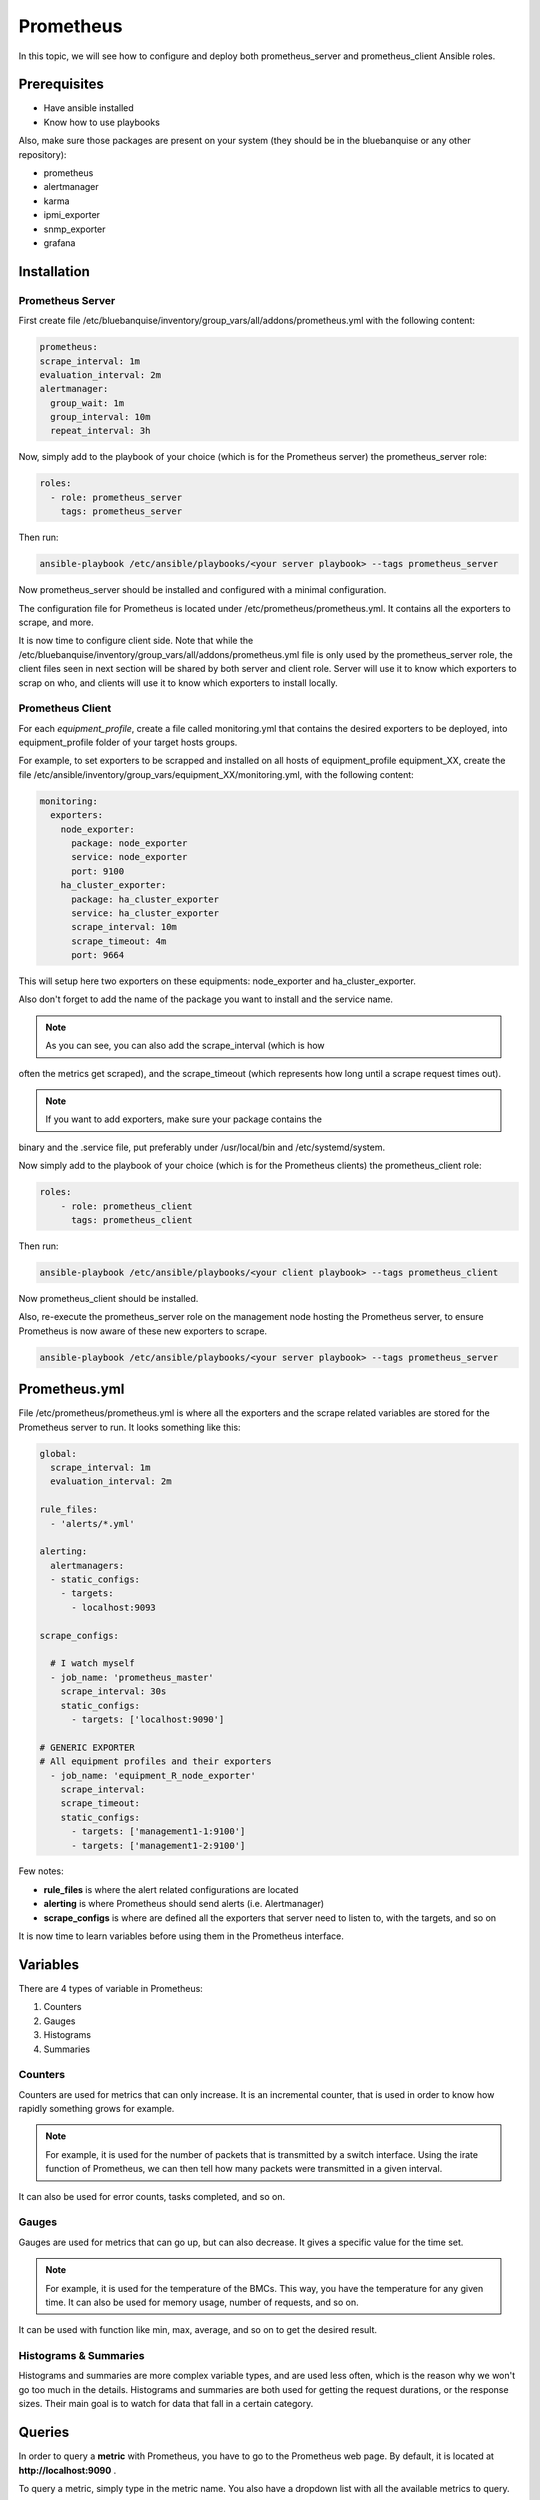 Prometheus
==========

In this topic, we will see how to configure and deploy both prometheus_server
and prometheus_client Ansible roles.

Prerequisites
-------------

* Have ansible installed
* Know how to use playbooks

Also, make sure those packages are present on your system (they should be in the
bluebanquise or any other repository):

* prometheus
* alertmanager
* karma
* ipmi_exporter
* snmp_exporter
* grafana

Installation
------------

Prometheus Server
^^^^^^^^^^^^^^^^^

First create file
/etc/bluebanquise/inventory/group_vars/all/addons/prometheus.yml with the
following content:

.. code-block:: yaml

  prometheus:
  scrape_interval: 1m
  evaluation_interval: 2m
  alertmanager:
    group_wait: 1m
    group_interval: 10m
    repeat_interval: 3h

.. seealso:: https://www.robustperception.io/whats-the-difference-between-group_interval-group_wait-and-repeat_interval

Now, simply add to the playbook of your choice (which is for the Prometheus
server) the prometheus_server role:

.. code-block:: yaml

  roles:
    - role: prometheus_server
      tags: prometheus_server

Then run:

.. code-block:: text

  ansible-playbook /etc/ansible/playbooks/<your server playbook> --tags prometheus_server

Now prometheus_server should be installed and configured with a minimal
configuration.

The configuration file for Prometheus is located under
/etc/prometheus/prometheus.yml.
It contains all the exporters to scrape, and more.

It is now time to configure client side. Note that while the
/etc/bluebanquise/inventory/group_vars/all/addons/prometheus.yml file is only
used by the prometheus_server role, the client files seen in next section will
be shared by both server and client role. Server will use it to know which
exporters to scrap on who, and clients will use it to know which exporters to
install locally.

Prometheus Client
^^^^^^^^^^^^^^^^^

For each *equipment_profile*, create a file called monitoring.yml that contains
the desired exporters to be deployed, into equipment_profile folder of your
target hosts groups.

For example, to set exporters to be scrapped and installed on all hosts of
equipment_profile equipment_XX, create the file
/etc/ansible/inventory/group_vars/equipment_XX/monitoring.yml, with the
following content:

.. code-block:: yaml

  monitoring:
    exporters:
      node_exporter:
        package: node_exporter
        service: node_exporter
        port: 9100
      ha_cluster_exporter:
        package: ha_cluster_exporter
        service: ha_cluster_exporter
        scrape_interval: 10m
        scrape_timeout: 4m
        port: 9664

This will setup here two exporters on these equipments: node_exporter and
ha_cluster_exporter.

Also don't forget to add the name of the package you want to install and the
service name.

.. note:: As you can see, you can also add the scrape_interval (which is how
often the metrics get scraped), and the scrape_timeout (which represents how
long until a scrape request times out).

.. note:: If you want to add exporters, make sure your package contains the
binary and the .service file, put preferably under /usr/local/bin and
/etc/systemd/system.

Now simply add to the playbook of your choice (which is for the Prometheus
clients) the prometheus_client role:

.. code-block:: yaml

 roles:
     - role: prometheus_client
       tags: prometheus_client

Then run:

.. code-block:: text

  ansible-playbook /etc/ansible/playbooks/<your client playbook> --tags prometheus_client

Now prometheus_client should be installed.

Also, re-execute the prometheus_server role on the management node hosting the
Prometheus server, to ensure Prometheus is now aware of these new exporters to
scrape.

.. code-block:: text

  ansible-playbook /etc/ansible/playbooks/<your server playbook> --tags prometheus_server

Prometheus.yml
--------------

File /etc/prometheus/prometheus.yml is where all the exporters and the scrape
related variables are stored for the Prometheus server to run.
It looks something like this:

.. code-block:: yaml

  global:
    scrape_interval: 1m
    evaluation_interval: 2m

  rule_files:
    - 'alerts/*.yml'

  alerting:
    alertmanagers:
    - static_configs:
      - targets:
        - localhost:9093

  scrape_configs:

    # I watch myself
    - job_name: 'prometheus_master'
      scrape_interval: 30s
      static_configs:
        - targets: ['localhost:9090']

  # GENERIC EXPORTER
  # All equipment profiles and their exporters
    - job_name: 'equipment_R_node_exporter'
      scrape_interval:
      scrape_timeout:
      static_configs:
        - targets: ['management1-1:9100']
        - targets: ['management1-2:9100']

Few notes:

* **rule_files** is where the alert related configurations are located
* **alerting** is where Prometheus should send alerts (i.e. Alertmanager)
* **scrape_configs** is where are defined all the exporters that server need to listen to, with the targets, and so on

.. seealso:: https://prometheus.io/docs/prometheus/latest/configuration/configuration/

It is now time to learn variables before using them in the Prometheus interface.

Variables
---------

There are 4 types of variable in Prometheus:

1. Counters
2. Gauges
3. Histograms
4. Summaries

Counters
^^^^^^^^

Counters are used for metrics that can only increase.
It is an incremental counter, that is used in order to know how rapidly
something grows for example.

.. note::

    For example, it is used for the number of packets that is transmitted by a switch interface.
    Using the irate function of Prometheus, we can then tell how many packets were transmitted in a given interval.

It can also be used for error counts, tasks completed, and so on.

Gauges
^^^^^^

Gauges are used for metrics that can go up, but can also decrease.
It gives a specific value for the time set.

.. note::

    For example, it is used for the temperature of the BMCs.
    This way, you have the temperature for any given time.
    It can also be used for memory usage, number of requests, and so on.

It can be used with function like min, max, average, and so on to get the
desired result.

Histograms & Summaries
^^^^^^^^^^^^^^^^^^^^^^

Histograms and summaries are more complex variable types, and are used less
often, which is the reason why we won't go too much in the details.
Histograms and summaries are both used for getting the request durations, or
the response sizes.
Their main goal is to watch for data that fall in a certain category.

.. seealso:: https://prometheus.io/docs/practices/histograms/

Queries
-------

In order to query a **metric** with Prometheus, you have to go to the Prometheus
web page.
By default, it is located at **http://localhost:9090** .

To query a metric, simply type in the metric name. You also have a dropdown list
with all the available metrics to query.

.. image:: monitoring/capture/prometheus/query1.PNG
   :width: 80 %

If you want specific metrics (with one or more specific labels):

.. code-block:: text

  query_name{instance="instance"}

For example, ipmi_fan_speed_rpm{name="P-FAN1"} will only return the fan_speed of
the fan name "P-FAN-1":

.. image:: monitoring/capture/prometheus/query2.PNG
   :width: 80 %

In the graph tab, you can also see the variation of the value over time.
You can also choose from when to when.

.. image:: monitoring/capture/prometheus/query3.PNG
   :width: 80 %

Regex
^^^^^

You can also use the same queries, but with regex.

If you want the attribute to follow the given regex, the global syntax for is:

.. code-block:: text

  query{attribute=~"regex_value"}

Or if you don't want the attribute to follow the regex:

.. code-block:: text

  query{attribute!~"regex_value"}

.. note::

  The **tilda** here is very important.

Using this syntax, you can:

* get the metrics which attribute corresponds to a list

For example:

.. code-block:: text

  ipmi_fan_speed_rpm{name=~"MB-FAN5|MB-FAN4|S-FAN2"}

will return:

.. image:: monitoring/capture/prometheus/query4.PNG
   :width: 50 %

* follow a pattern

For example:

.. code-block:: text

  ipmi_fan_speed_rpm{name=~".*.FAN.*"}

will return all the ipmi_fan_speed_rpm metrics with the string "FAN" in its
name label.

Another example:

.. code-block:: text

  ipmi_fan_speed_rpm{__name__=~"ipmi.*",instance=~"001-bmc"}

will return all the metrics which name starts with ipmi, and which instance is
001-bmc.

.. image:: monitoring/capture/prometheus/query5.PNG
   :width: 50 %

Boolean operators
^^^^^^^^^^^^^^^^^

You can also combine different metrics, using boolean operators. There are
several operators in Prometheus. Some of them are the following:

* == (equal)
* != (not-equal)
* > (greater-than)
* < (less-than)
* >= (greater-or-equal)
* <= (less-or-equal)

These are used in order to get the results that correspond to the condition.
For example:

.. code-block:: text

  ipmi_up==1

will only return the instances of the query that are equal to one.

It is also possible to use logic operators:

* and (intersection)
* or (union)
* unless (complement)

Vector1 and vector2 results in a vector consisting of the elements of vector1
for which there are elements in vector2 with exactly matching label sets.
Other elements are dropped. The metric name and values are carried over from the
left-hand side vector.

For example:

.. code-block:: text

  node_exporter_build_info and ignoring(revision, version,goversion,branch,package) node_cpu_package_throttles_total

will return:

.. code-block:: text

  node_exporter_build_info{branch="HEAD",goversion="go1.12.5",instance="1-2:9100",job="equipment_R_node_exporter",revision="3db77732e925c08f675d7404a8c46466b2ece83e",version="0.18.1"}

because it has the same instance name and job name as a node_cpu_package_throttles_total.

Vector1 or vector2 results in a vector that contains all original elements (label sets + values) of vector1 and additionally all elements of vector2 which do not have matching label sets in vector1.

For example:

.. code-block:: text

  node_exporter_build_info or node_cpu_package_throttles_total

will return:

.. code-block:: text

  node_exporter_build_info{branch="HEAD",goversion="go1.12.5",instance="1-2:9100",job="equipment_R_node_exporter",revision="3db77732e925c08f675d7404a8c46466b2ece83e",version="0.18.1"}
  node_cpu_package_throttles_total{instance="1-2:9100",job="equipment_R_node_exporter",package="0"}
  node_cpu_package_throttles_total{instance="1-2:9100",job="equipment_R_node_exporter",package="1"}

Vector1 unless vector2 results in a vector consisting of the elements of vector1 for which there are no elements in vector2 with exactly matching label sets. All matching elements in both vectors are dropped.

There are also other types of boolean operators, like group_left or group_right,
in the online documentation.

.. seealso:: https://prometheus.io/docs/prometheus/latest/querying/operators/

Functions & aggregations
^^^^^^^^^^^^^^^^^^^^^^^^

Prometheus comes with a variety of querying functions. We will go through some
of the major ones:

* delta
* irate
* avg
* sum
* min, max

delta
"""""

*delta()* calculates the difference of value between the value from X minutes
ago and the current value.

Example:

.. code-block:: text

  delta(ipmi_current_amperes[5m])

.. image:: monitoring/capture/prometheus/query6.PNG
   :width: 80 %

rate & irate
""""""""""""

*rate()* gives you the per second average rate of change over your range
interval.
*irate()* is the per second rate of change at the end of your range interval

The difference between rate and delta, is that rate automatically adjusts for
resets. It means that it only works with "counter" variables, i.e. a variable
that can only increase.
For example, if a metric value changes like this:

* 0
* 4
* 6
* 10

and resets:

* 2

Rate will capture the change, and will take the value of 2 as if it were 12 to
get the rate.

avg
"""

*avg()* returns the average value of **all** query results.

By default, it returns the avg value by job:

.. code-block:: text

  avg(ipmi_current_amperes)

.. image:: monitoring/capture/prometheus/query8.PNG
   :width: 50 %

But you can also average by any other attribute, using avg(query) by(attribute):

.. image:: monitoring/capture/prometheus/query9.PNG
   :width: 80 %

avg_over_time
"""""""""""""

*avg_over_time()* is self explanatory, it gives you the average value of a
metric during the given interval, **for each instance**.

For example if ipmi_current_amperes had the values: 2, 4, 6 in the last 5m:

.. code-block:: text

  avgi_over_time(ipmi_current_amperes[5m])

would return 4.

output example:

.. image:: monitoring/capture/prometheus/query7.PNG
   :width: 80 %

sum, min, max
"""""""""""""

Self explanatory.
Works the same way as *avg*, and can be used with _over_time too.

more
""""

For *more* info, check:

.. seealso:: https://prometheus.io/docs/prometheus/latest/querying/functions/

It is now time to understand how alerts work in Prometheus.

Alerts
------

Alerts are located in the /etc/prometheus/alerts/ directory.

An example of alert:

.. code-block:: yaml

  groups:
  - name: Alerts for nodes
    rules:
    - alert: high_RAM_ Usage
      expr: (1 - (node_memory_MemAvailable_bytes{job=~".*.R.*"} / (node_memory_MemTotal_bytes{job=~".*.R.*"})))* 100 > 90
      for: 1m
      labels:
        severity: warning
      annotations:
        summary: " (instance {{ $labels.instance }})"
        description: "memory usage greater than 90%  \n  VALUE = {{ $value }}\n  LABELS: {{ $labels }}"

This alert will be seen as *pending* by Prometheus when the condition in
**expr:** is verified, in this case, when the percentage of used RAM is greater
than 90%.
It will seen as *firing* when the condition is met for X minutes, hours, or
days, X being in the **for** field.
It will be fired with an extra label called severity, which is set to *warning*
in this case.
The annotations section is here to set a summary and description of the alert.
You can access the variables of the metric by using de global variables
{{ $value }} or {{ $labels }}.

Tip: if you need a same alert to fire a warning after a t_1 desired time, and
then fire a critical after a longer t_2 time, duplicate the alert, with the
exact same name and arguments, changing only **for** and **severity**. The
Alertmanager configuration is made to handle these case: when same name,
a critical alert will overlap a warning alert.

Alertmanager
^^^^^^^^^^^^

Alertmanager is an additional tool for Prometheus, used to manage alerts.

**Alertmanager DO NOT evaluate alerts**, this is Prometheus task. Alertmanager
is a tool to manage alerts already fired by Prometheus.

By default, it's located under the management node's ip address, port 9093.
Configuration file of Alertmanager is under /etc/alertmanager/alertmanager.yml.

By default it looks like this:

.. code-block:: yaml

  global:
    smtp_smarthost: 'localhost:25'
    smtp_from: 'alertmanager@your_domain'
    smtp_require_tls: false

  route:
    group_by: ['alertname', 'job']
    group_wait: 1m
    group_interval: 10m
    repeat_interval: 3h
    receiver: sys-admin-team

  receivers:
    - name: 'sys-admin-team'
      email_configs:
        - to: 'sys-admin-team@site.com'

  inhibit_rules:
  - source_match:
      severity: 'critical'
    target_match:
      severity: 'warning'
    equal: ['alertname', 'cluster', 'service']

You can find more about it here:

.. seealso:: https://prometheus.io/docs/alerting/latest/configuration/

And here are examples of some alerts:

.. seealso:: https://awesome-prometheus-alerts.grep.to/rules.html
